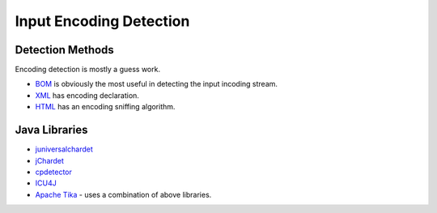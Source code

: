 Input Encoding Detection
========================

Detection Methods
-----------------

Encoding detection is mostly a guess work.

-  `BOM <https://en.wikipedia.org/wiki/Byte_order_mark>`__ is obviously
   the most useful in detecting the input incoding stream.
-  `XML <http://www.w3.org/TR/REC-xml/#charencoding>`__ has encoding
   declaration.
-  `HTML <http://www.w3.org/TR/html5/syntax.html#encoding-sniffing-algorithm>`__
   has an encoding sniffing algorithm.

Java Libraries
--------------

-  `juniversalchardet <https://code.google.com/p/juniversalchardet/>`__
-  `jChardet <http://jchardet.sourceforge.net/>`__
-  `cpdetector <http://cpdetector.sourceforge.net/>`__
-  `ICU4J <http://userguide.icu-project.org/conversion/detection>`__
-  `Apache Tika <http://tika.apache.org/>`__ - uses a combination of
   above libraries.
